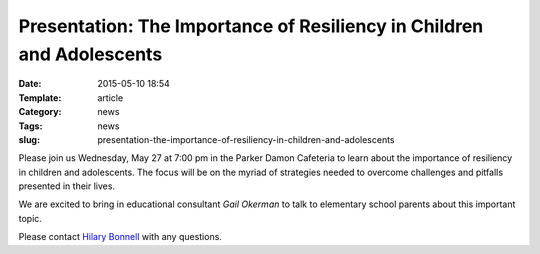 Presentation: The Importance of Resiliency in Children and Adolescents 
######################################################################

:Date: 2015-05-10 18:54
:Template: article
:Category: news
:Tags: news
:slug: presentation-the-importance-of-resiliency-in-children-and-adolescents

Please join us Wednesday, May 27 at 7:00 pm in the Parker Damon Cafeteria to learn about the importance of resiliency in children and adolescents. The focus will be on the myriad of strategies needed to overcome challenges and pitfalls presented in their lives.

We are excited to bring in educational consultant *Gail Okerman* to talk to elementary school parents about this important topic.

Please contact `Hilary Bonnell <mailto:hilarybonnell10@gmail.com>`_ with any questions.

